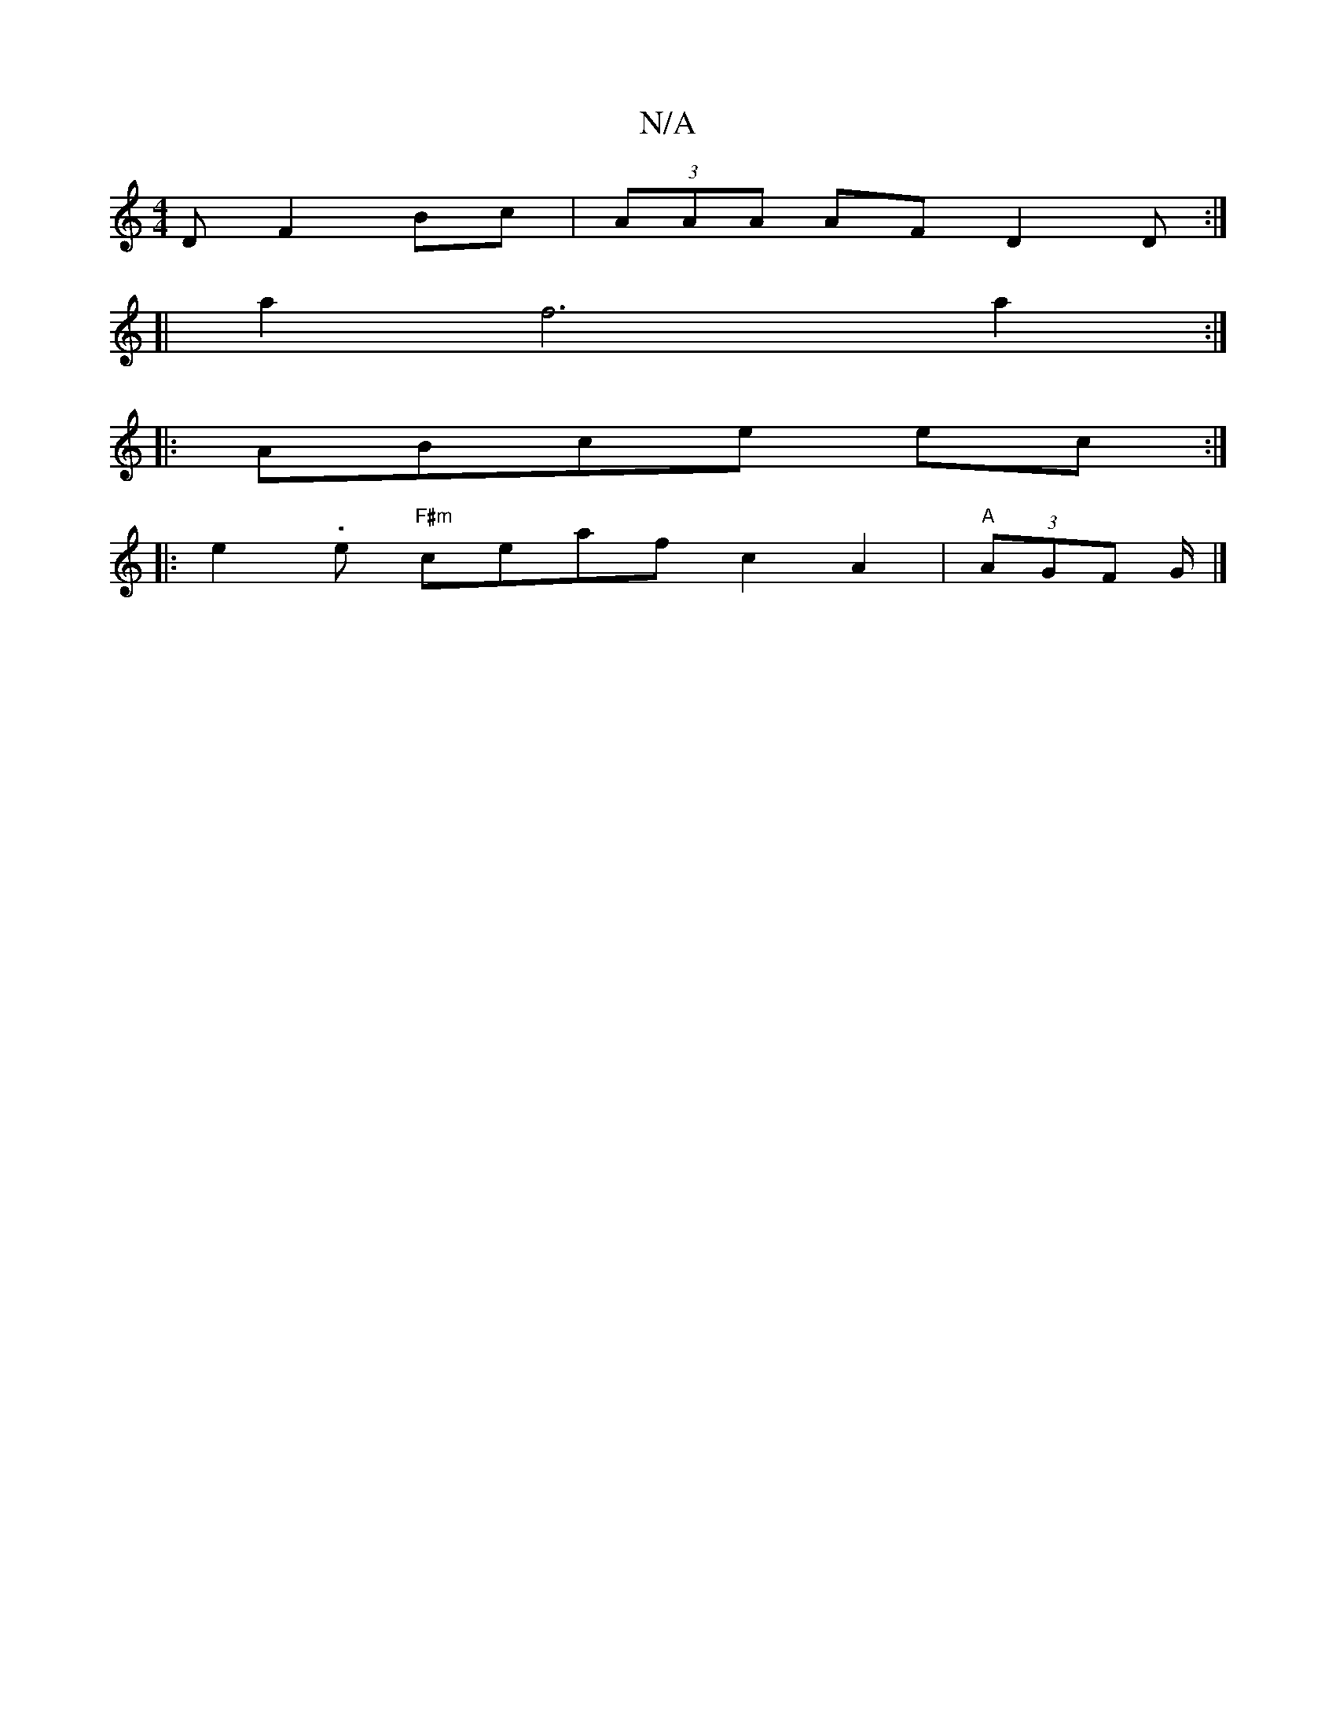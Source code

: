 X:1
T:N/A
M:4/4
R:N/A
K:Cmajor
D F2 Bc | (3AAA AF D2 D :|
[|a2 f6 a2:|
|: ABce ec :|
|: e2 .e- "F#m" ceaf c2A2|"A"(3AGF G/ |]

|: ed |c/B/A (AG) A2|: d2 fA FD |
B2 dA FD=DF|FFAc dAFA|GAAA e2 g|efg afd|ede fee|1 dce ~f2g|afe fed|ccB